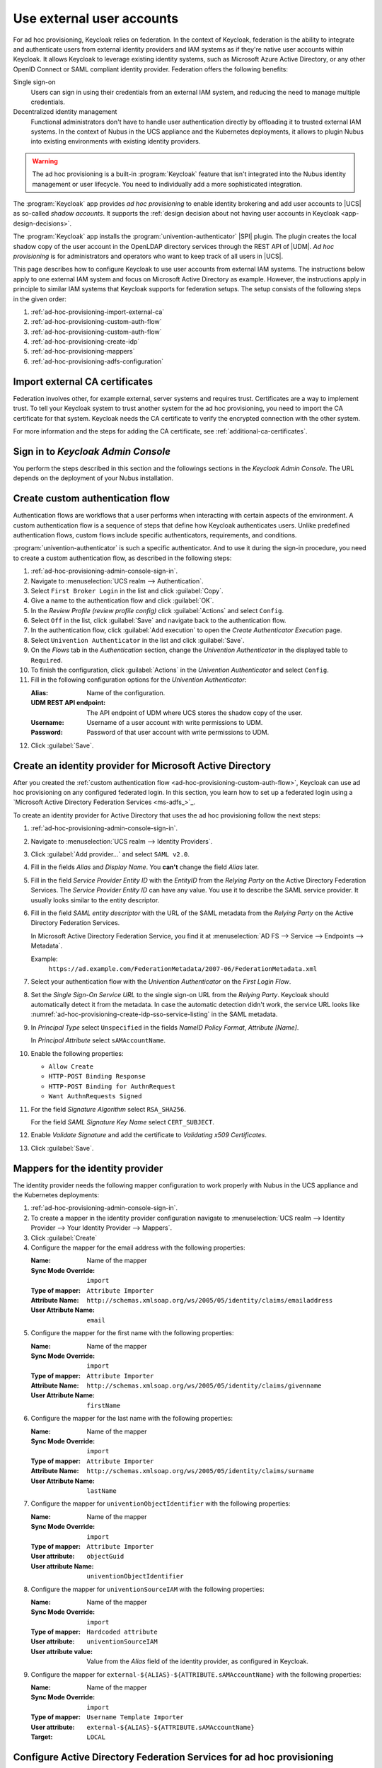 .. SPDX-FileCopyrightText: 2022 - 2025 Univention GmbH
..
.. SPDX-License-Identifier: AGPL-3.0-only

.. _ad-hoc-provisioning:

**************************
Use external user accounts
**************************

.. versionadded:: 26.1.4-ucs2

   Ad hoc provisioning is a capability for Keycloak in the context of Nubus
   in the deployments for the UCS appliance and Nubus for Kubernetes,
   that allows Keycloak to use user accounts from external IAM systems.

For ad hoc provisioning, Keycloak relies on federation.
In the context of Keycloak,
federation is the ability to integrate
and authenticate users from external identity providers and IAM systems
as if they're native user accounts within Keycloak.
It allows Keycloak to leverage existing identity systems,
such as Microsoft Azure Active Directory,
or any other OpenID Connect or SAML compliant identity provider.
Federation offers the following benefits:

Single sign-on
   Users can sign in using their credentials from an external IAM system,
   and reducing the need to manage multiple credentials.

Decentralized identity management
   Functional administrators don't have to handle user authentication directly
   by offloading it to trusted external IAM systems.
   In the context of Nubus in the UCS appliance and the Kubernetes deployments,
   it allows to plugin Nubus into existing environments with existing identity providers.

.. warning::

   The ad hoc provisioning is a built-in :program:`Keycloak` feature
   that isn't integrated into the Nubus identity management or user lifecycle.
   You need to individually add a more sophisticated integration.

The :program:`Keycloak` app provides *ad hoc provisioning*
to enable identity brokering and add user accounts to |UCS|
as so-called *shadow accounts*.
It supports the
:ref:`design decision about not having user accounts in Keycloak <app-design-decisions>`.

The :program:`Keycloak` app installs the :program:`univention-authenticator` |SPI| plugin.
The plugin creates the local shadow copy of the user account in the OpenLDAP directory services
through the REST API of |UDM|.
*Ad hoc provisioning* is for administrators and operators
who want to keep track of all users in |UCS|.

This page describes how to configure Keycloak
to use user accounts from external IAM systems.
The instructions below apply to one external IAM system
and focus on Microsoft Active Directory as example.
However, the instructions apply in principle to similar IAM systems
that Keycloak supports for federation setups.
The setup consists of the following steps in the given order:

#. :ref:`ad-hoc-provisioning-import-external-ca`

#. :ref:`ad-hoc-provisioning-custom-auth-flow`

#. :ref:`ad-hoc-provisioning-custom-auth-flow`

#. :ref:`ad-hoc-provisioning-create-idp`

#. :ref:`ad-hoc-provisioning-mappers`

#. :ref:`ad-hoc-provisioning-adfs-configuration`

.. seealso::

   For more information about identity brokering and first login flow, see
   :cite:t:`keycloak-first-login`.

   For more information on |SPI|, see :cite:t:`keycloak-spi`.

.. _ad-hoc-provisioning-import-external-ca:

Import external CA certificates
===============================

Federation involves other, for example external, server systems and requires trust.
Certificates are a way to implement trust.
To tell your Keycloak system to trust another system for the ad hoc provisioning,
you need to import the CA certificate for that system.
Keycloak needs the CA certificate
to verify the encrypted connection with the other system.

For more information and the steps for adding the CA certificate,
see :ref:`additional-ca-certificates`.

.. _ad-hoc-provisioning-admin-console-sign-in:

Sign in to *Keycloak Admin Console*
===================================

You perform the steps described in this section and the followings sections
in the *Keycloak Admin Console*.
The URL depends on the deployment of your Nubus installation.

.. tab:: Nubus for UCS appliance

   Nubus for UCS appliance is an environment with Nubus on Univention Corporate Server (UCS).
   For ad hoc provisioning with Keycloak,
   you use the :program:`Keycloak` app from the App Center.

   Administrators in the UCS appliance installation follow the steps described in :ref:`keycloak-admin-console`.

.. tab:: Nubus for Kubernetes

   Nubus for Kubernetes is an environment Nubus installed in a Kubernetes cluster.
   It includes :program:`Keycloak` as identity provider.

   Operators in the Nubus for Kubernetes installation follow the steps described in
   :external+uv-nubus-kubernetes-operation:ref:`conf-ad-hoc-provisioning`.

.. _ad-hoc-provisioning-custom-auth-flow:

Create custom authentication flow
=================================

Authentication flows are workflows
that a user performs when interacting with certain aspects of the environment.
A custom authentication flow is a sequence of steps
that define how Keycloak authenticates users.
Unlike predefined authentication flows,
custom flows include specific authenticators, requirements, and conditions.

:program:`univention-authenticator` is such a specific authenticator.
And to use it during the sign-in procedure,
you need to create a custom authentication flow,
as described in the following steps:

#. :ref:`ad-hoc-provisioning-admin-console-sign-in`.

#. Navigate to :menuselection:`UCS realm --> Authentication`.

#. Select ``First Broker Login`` in the list and click :guilabel:`Copy`.

#. Give a name to the authentication flow and click :guilabel:`OK`.

#. In the *Review Profile (review profile config)* click :guilabel:`Actions` and
   select ``Config``.

#. Select ``Off`` in the list, click :guilabel:`Save` and navigate back to
   the authentication flow.

#. In the authentication flow, click :guilabel:`Add execution` to open the *Create Authenticator Execution* page.

#. Select ``Univention Authenticator`` in the list and click :guilabel:`Save`.

#. On the *Flows* tab in the *Authentication* section, change the *Univention
   Authenticator* in the displayed table to ``Required``.

#. To finish the configuration, click :guilabel:`Actions` in the *Univention
   Authenticator* and select ``Config``.

#. Fill in the following configuration options for the *Univention
   Authenticator*:

   :Alias: Name of the configuration.

   :UDM REST API endpoint: The API endpoint of UDM where UCS stores the shadow copy of the user.

   :Username: Username of a user account with write permissions to UDM.

   :Password: Password of that user account with write permissions to UDM.

#. Click :guilabel:`Save`.

.. seealso::

   Authentication flows
      in :cite:t:`keycloak-auth-flow`
      for more information about authentication flows.

.. _ad-hoc-provisioning-create-idp:

Create an identity provider for Microsoft Active Directory
==========================================================

After you created the :ref:`custom authentication flow <ad-hoc-provisioning-custom-auth-flow>`,
Keycloak can use ad hoc provisioning on any configured federated login.
In this section, you learn how to set up a federated login
using a `Microsoft Active Directory Federation Services <ms-adfs_>`_.

To create an identity provider for Active Directory
that uses the ad hoc provisioning follow the next steps:

#. :ref:`ad-hoc-provisioning-admin-console-sign-in`.

#. Navigate to :menuselection:`UCS realm --> Identity Providers`.

#. Click :guilabel:`Add provider...` and select ``SAML v2.0``.

#. Fill in the fields *Alias* and *Display Name*. You **can't** change the field
   *Alias* later.

#. Fill in the field *Service Provider Entity ID* with the *EntityID* from the
   *Relying Party* on the Active Directory Federation Services.
   The *Service Provider Entity ID* can have any value.
   You use it to describe the SAML service provider.
   It usually looks similar to the entity descriptor.

#. Fill in the field *SAML entity descriptor* with the URL of the SAML metadata from the
   *Relying Party* on the Active Directory Federation Services.

   In Microsoft Active Directory Federation Service,
   you find it at :menuselection:`AD FS --> Service --> Endpoints --> Metadata`.

   Example:
      ``https://ad.example.com/FederationMetadata/2007-06/FederationMetadata.xml``

#. Select your authentication flow with the *Univention Authenticator* on the
   *First Login Flow*.

#. Set the *Single Sign-On Service URL*
   to the single sign-on URL from the *Relying Party*.
   Keycloak should automatically detect it from the metadata.
   In case the automatic detection didn't work,
   the service URL looks like
   :numref:`ad-hoc-provisioning-create-idp-sso-service-listing`
   in the SAML metadata.

   .. code-block:: xml
      :caption: Example for SAML metadata with the Single sign-on service URL
      :name: ad-hoc-provisioning-create-idp-sso-service-listing

      <SingleSignOnService
          Binding="urn:oasis:names:tc:SAML:2.0:bindings:HTTP-Redirect"
          Location="https://ad.example.com/adfs/ls/"/>


#. In *Principal Type* select ``Unspecified`` in the fields *NameID Policy
   Format*, *Attribute [Name]*.

   In *Principal Attribute* select ``sAMAccountName``.

#. Enable the following properties:

   * ``Allow Create``

   * ``HTTP-POST Binding Response``

   * ``HTTP-POST Binding for AuthnRequest``

   * ``Want AuthnRequests Signed``

#. For the field *Signature Algorithm* select ``RSA_SHA256``.

   For the field *SAML Signature Key Name* select ``CERT_SUBJECT``.

#. Enable *Validate Signature* and add the certificate to *Validating x509
   Certificates*.

#. Click :guilabel:`Save`.

.. _ad-hoc-provisioning-mappers:

Mappers for the identity provider
=================================

The identity provider needs the following mapper configuration to work properly
with Nubus in the UCS appliance and the Kubernetes deployments:

#. :ref:`ad-hoc-provisioning-admin-console-sign-in`.

#. To create a mapper in the identity provider configuration navigate to
   :menuselection:`UCS realm --> Identity Provider --> Your Identity Provider
   --> Mappers`.

#. Click :guilabel:`Create`

#. Configure the mapper for the email address with the following properties:

   :Name: Name of the mapper
   :Sync Mode Override: ``import``
   :Type of mapper: ``Attribute Importer``
   :Attribute Name: ``http://schemas.xmlsoap.org/ws/2005/05/identity/claims/emailaddress``
   :User Attribute Name: ``email``


#. Configure the mapper for the first name with the following properties:

   :Name: Name of the mapper
   :Sync Mode Override: ``import``
   :Type of mapper: ``Attribute Importer``
   :Attribute Name: ``http://schemas.xmlsoap.org/ws/2005/05/identity/claims/givenname``
   :User Attribute Name: ``firstName``

#. Configure the mapper for the last name with the following properties:

   :Name: Name of the mapper
   :Sync Mode Override: ``import``
   :Type of mapper: ``Attribute Importer``
   :Attribute Name: ``http://schemas.xmlsoap.org/ws/2005/05/identity/claims/surname``
   :User Attribute Name: ``lastName``

#. Configure the mapper for ``univentionObjectIdentifier`` with the following properties:

   :Name: Name of the mapper
   :Sync Mode Override: ``import``
   :Type of mapper: ``Attribute Importer``
   :User attribute: ``objectGuid``
   :User attribute Name: ``univentionObjectIdentifier``

#. Configure the mapper for ``univentionSourceIAM`` with the following properties:

   :Name: Name of the mapper
   :Sync Mode Override: ``import``
   :Type of mapper: ``Hardcoded attribute``
   :User attribute: ``univentionSourceIAM``
   :User attribute value: Value from the *Alias* field of the identity provider, as configured in Keycloak.

#. Configure the mapper for ``external-${ALIAS}-${ATTRIBUTE.sAMAccountName}``
   with the following properties:

   :Name: Name of the mapper
   :Sync Mode Override: ``import``
   :Type of mapper: ``Username Template Importer``
   :User attribute: ``external-${ALIAS}-${ATTRIBUTE.sAMAccountName}``
   :Target: ``LOCAL``

.. _ad-hoc-provisioning-adfs-configuration:

Configure Active Directory Federation Services for ad hoc provisioning
======================================================================

Keycloak needs a federation with the external IAM system.
*Active Directory Federation Service* adds the needed federation capability
to Active Directory using SAML and OpenID Connect.

To configure the Active Directory Federation Services to properly work with ad
hoc federation you need to configure it with the following steps:

#. Sign in as ``Administrator`` in *Active Directory Federation Services*.

#. Open *Relying Party Trust* and click :guilabel:`Add Relying Party Trust`.

#. Select ``Claim aware`` and click :guilabel:`Start`.

#. On the *Select Data Source* page, select ``Import data about the relying
   party published online or on a local network``.

#. In the *Federation metadata address* field insert the metadata URL:
   :samp:`https://ucs-sso-ng.$(ucr get domainname)/auth/realms/ucs/broker/{SAML
   IDP name}/endpoint/descriptor`.

#. Specify a *Display Name*. Click :guilabel:`Next`.

#. Select your wanted *Access Control Policy*. Click :guilabel:`Next`.

#. Review your final configuration and click :guilabel:`Next`.

#. Click :guilabel:`Close`.

#. Add the claims to the ticket.

   ``objectGUID``
      #. Click :guilabel:`Add rule` and select ``Send LDAP Attributes as Claims``.

      #. Add a claim for ``objectGUID`` to the ticket:

         :Claim Rule name: Name of the claim
         :Attribute Store: ``Active Directory``
         :LDAP attribute: ``objectGUID``
         :Outgoing Claim Type: ``objectGUID``

   ``sAMAccountName``
      #. Click :guilabel:`Add rule` and select ``Send LDAP Attributes as Claims``.

      #. Add a claim for ``sAMAccountName`` to the ticket:

         :Claim Rule name: Name of the claim
         :Attribute Store: ``Active Directory``
         :LDAP attribute: ``SAM-Account-Name``
         :Outgoing Claim Type: ``sAMAccountName``

   Email address
      #. Click :guilabel:`Add rule` and select ``Send LDAP Attributes as Claims``.

      #. Add a claim for the email address to the ticket:

         :Claim Rule name: Name of the claim
         :Attribute Store: ``Active Directory``
         :LDAP attribute: ``E-mail Addresses``
         :Outgoing Claim Type: ``E-mail Address``

   Given name
      #. Click :guilabel:`Add rule` and select ``Send LDAP Attributes as Claims``.

      #. Add a claim for the given name to the ticket:

         :Claim Rule name: Name of the claim
         :Attribute Store: ``Active Directory``
         :LDAP attribute: ``Given-Name``
         :Outgoing Claim Type: ``Given Name``

   Surname
      #. Click :guilabel:`Add rule` and select ``Send LDAP Attributes as Claims``.

      #. Add a claim for the surname to the ticket:

         :Claim Rule name: Name of the Claim
         :Attribute Store: ``Active Directory``
         :LDAP attribute: ``Surname``
         :Outgoing Claim Type: ``Surname``

#. Click :guilabel:`OK` to apply and save the rules.
